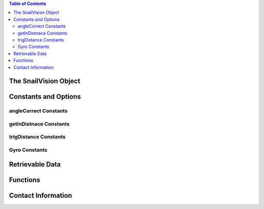 
.. contents:: Table of Contents




**********************
The SnailVision Object
**********************

**********************
Constants and Options
**********************

angleCorrect Constants
======================

getInDistnace Constants
======================

trigDistance Constants
======================

Gyro Constants
======================

**********************
Retrievable Data
**********************

**********************
Functions
**********************

**********************
Contact Information
**********************

